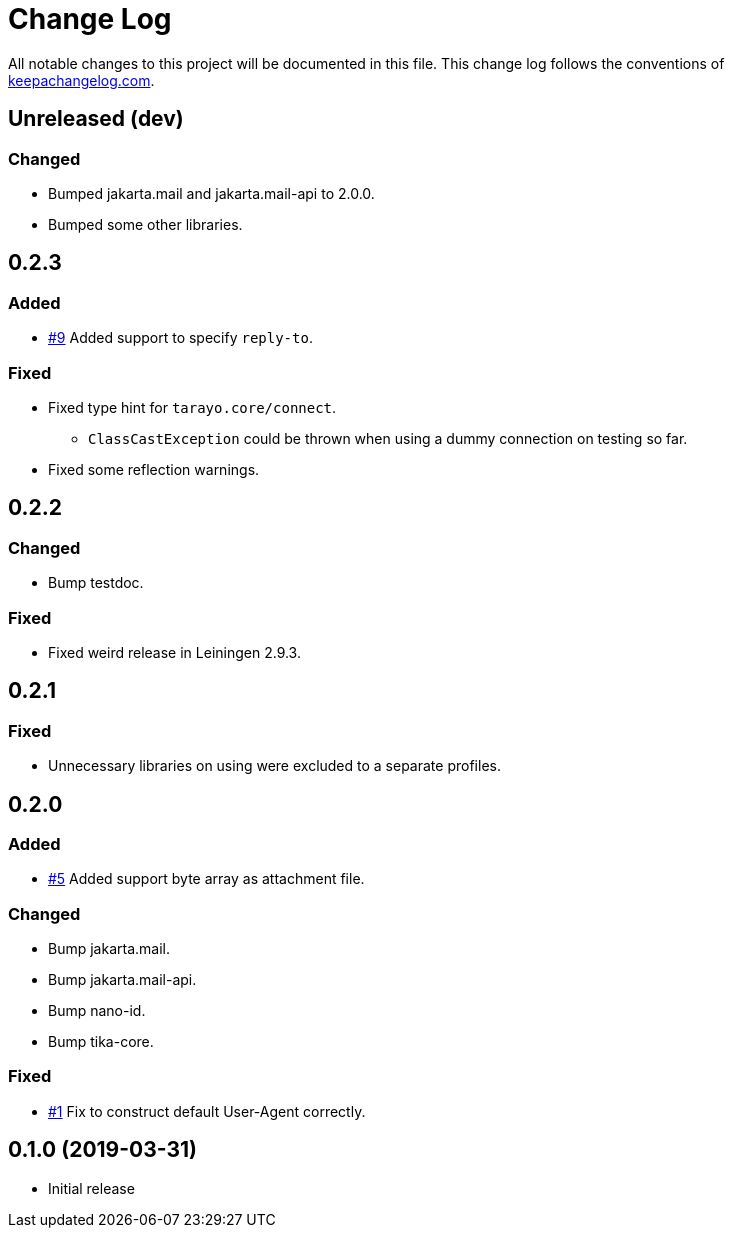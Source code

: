 = Change Log

All notable changes to this project will be documented in this file. This change log follows the conventions of http://keepachangelog.com/[keepachangelog.com].

== Unreleased (dev)

=== Changed
* Bumped jakarta.mail and jakarta.mail-api to 2.0.0.
* Bumped some other libraries.

== 0.2.3
=== Added
* https://github.com/liquidz/tarayo/issues/9[#9] Added support to specify `reply-to`.

=== Fixed
* Fixed type hint for `tarayo.core/connect`.
** `ClassCastException` could be thrown when using a dummy connection on testing so far.
* Fixed some reflection warnings.

== 0.2.2
=== Changed
* Bump testdoc.

=== Fixed
* Fixed weird release in Leiningen 2.9.3.

== 0.2.1
=== Fixed
* Unnecessary libraries on using were excluded to a separate profiles.

== 0.2.0
=== Added
* https://github.com/liquidz/tarayo/issues/5[#5] Added support byte array as attachment file.

=== Changed
* Bump jakarta.mail.
* Bump jakarta.mail-api.
* Bump nano-id.
* Bump tika-core.

=== Fixed
* https://github.com/liquidz/tarayo/issues/1[#1] Fix to construct default User-Agent correctly.

== 0.1.0 (2019-03-31)
* Initial release
